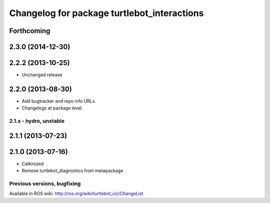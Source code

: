 ^^^^^^^^^^^^^^^^^^^^^^^^^^^^^^^^^^^
Changelog for package turtlebot_interactions
^^^^^^^^^^^^^^^^^^^^^^^^^^^^^^^^^^^

Forthcoming
-----------

2.3.0 (2014-12-30)
------------------

2.2.2 (2013-10-25)
------------------
* Unchanged release

2.2.0 (2013-08-30)
------------------
* Add bugtracker and repo info URLs.
* Changelogs at package level.


2.1.x - hydro, unstable
=======================

2.1.1 (2013-07-23)
------------------

2.1.0 (2013-07-16)
------------------
* Catkinized
* Remove turtlebot_diagnostics from metapackage


Previous versions, bugfixing
============================

Available in ROS wiki: http://ros.org/wiki/turtlebot_viz/ChangeList
